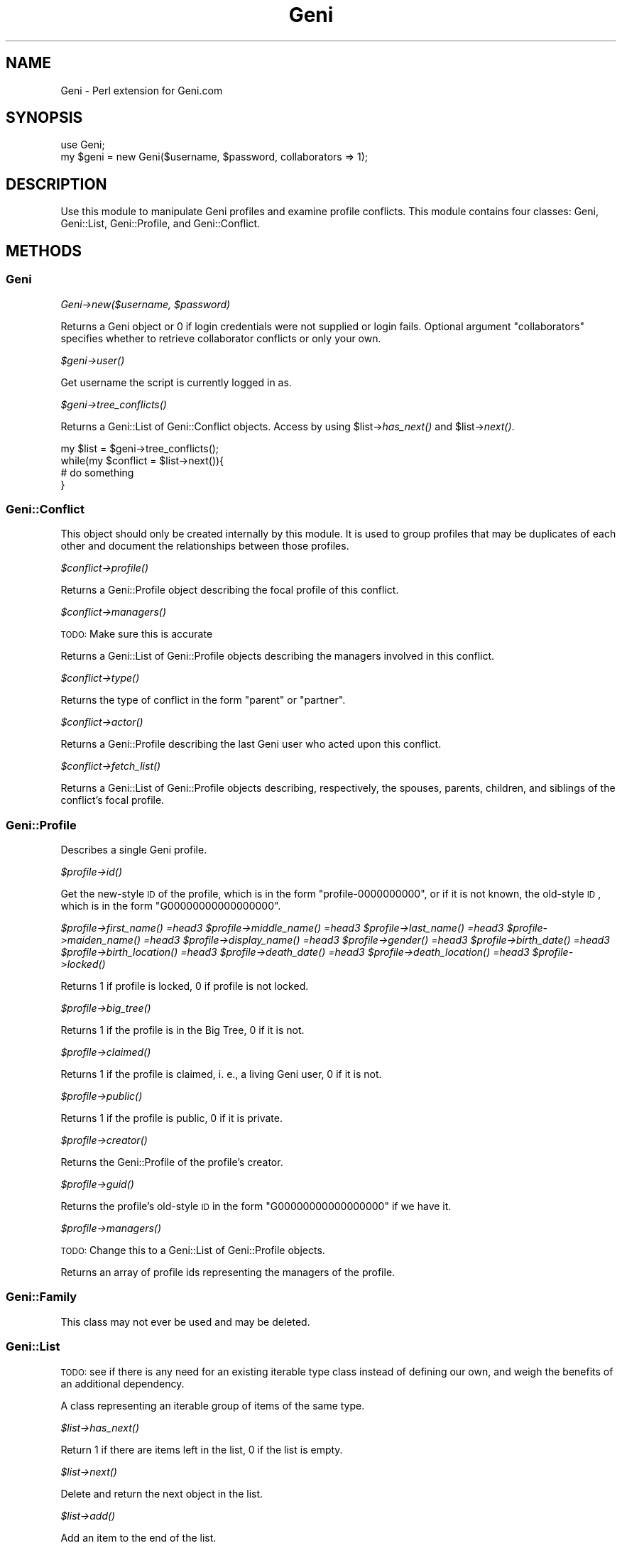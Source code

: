 .\" Automatically generated by Pod::Man 2.22 (Pod::Simple 3.07)
.\"
.\" Standard preamble:
.\" ========================================================================
.de Sp \" Vertical space (when we can't use .PP)
.if t .sp .5v
.if n .sp
..
.de Vb \" Begin verbatim text
.ft CW
.nf
.ne \\$1
..
.de Ve \" End verbatim text
.ft R
.fi
..
.\" Set up some character translations and predefined strings.  \*(-- will
.\" give an unbreakable dash, \*(PI will give pi, \*(L" will give a left
.\" double quote, and \*(R" will give a right double quote.  \*(C+ will
.\" give a nicer C++.  Capital omega is used to do unbreakable dashes and
.\" therefore won't be available.  \*(C` and \*(C' expand to `' in nroff,
.\" nothing in troff, for use with C<>.
.tr \(*W-
.ds C+ C\v'-.1v'\h'-1p'\s-2+\h'-1p'+\s0\v'.1v'\h'-1p'
.ie n \{\
.    ds -- \(*W-
.    ds PI pi
.    if (\n(.H=4u)&(1m=24u) .ds -- \(*W\h'-12u'\(*W\h'-12u'-\" diablo 10 pitch
.    if (\n(.H=4u)&(1m=20u) .ds -- \(*W\h'-12u'\(*W\h'-8u'-\"  diablo 12 pitch
.    ds L" ""
.    ds R" ""
.    ds C` ""
.    ds C' ""
'br\}
.el\{\
.    ds -- \|\(em\|
.    ds PI \(*p
.    ds L" ``
.    ds R" ''
'br\}
.\"
.\" Escape single quotes in literal strings from groff's Unicode transform.
.ie \n(.g .ds Aq \(aq
.el       .ds Aq '
.\"
.\" If the F register is turned on, we'll generate index entries on stderr for
.\" titles (.TH), headers (.SH), subsections (.SS), items (.Ip), and index
.\" entries marked with X<> in POD.  Of course, you'll have to process the
.\" output yourself in some meaningful fashion.
.ie \nF \{\
.    de IX
.    tm Index:\\$1\t\\n%\t"\\$2"
..
.    nr % 0
.    rr F
.\}
.el \{\
.    de IX
..
.\}
.\"
.\" Accent mark definitions (@(#)ms.acc 1.5 88/02/08 SMI; from UCB 4.2).
.\" Fear.  Run.  Save yourself.  No user-serviceable parts.
.    \" fudge factors for nroff and troff
.if n \{\
.    ds #H 0
.    ds #V .8m
.    ds #F .3m
.    ds #[ \f1
.    ds #] \fP
.\}
.if t \{\
.    ds #H ((1u-(\\\\n(.fu%2u))*.13m)
.    ds #V .6m
.    ds #F 0
.    ds #[ \&
.    ds #] \&
.\}
.    \" simple accents for nroff and troff
.if n \{\
.    ds ' \&
.    ds ` \&
.    ds ^ \&
.    ds , \&
.    ds ~ ~
.    ds /
.\}
.if t \{\
.    ds ' \\k:\h'-(\\n(.wu*8/10-\*(#H)'\'\h"|\\n:u"
.    ds ` \\k:\h'-(\\n(.wu*8/10-\*(#H)'\`\h'|\\n:u'
.    ds ^ \\k:\h'-(\\n(.wu*10/11-\*(#H)'^\h'|\\n:u'
.    ds , \\k:\h'-(\\n(.wu*8/10)',\h'|\\n:u'
.    ds ~ \\k:\h'-(\\n(.wu-\*(#H-.1m)'~\h'|\\n:u'
.    ds / \\k:\h'-(\\n(.wu*8/10-\*(#H)'\z\(sl\h'|\\n:u'
.\}
.    \" troff and (daisy-wheel) nroff accents
.ds : \\k:\h'-(\\n(.wu*8/10-\*(#H+.1m+\*(#F)'\v'-\*(#V'\z.\h'.2m+\*(#F'.\h'|\\n:u'\v'\*(#V'
.ds 8 \h'\*(#H'\(*b\h'-\*(#H'
.ds o \\k:\h'-(\\n(.wu+\w'\(de'u-\*(#H)/2u'\v'-.3n'\*(#[\z\(de\v'.3n'\h'|\\n:u'\*(#]
.ds d- \h'\*(#H'\(pd\h'-\w'~'u'\v'-.25m'\f2\(hy\fP\v'.25m'\h'-\*(#H'
.ds D- D\\k:\h'-\w'D'u'\v'-.11m'\z\(hy\v'.11m'\h'|\\n:u'
.ds th \*(#[\v'.3m'\s+1I\s-1\v'-.3m'\h'-(\w'I'u*2/3)'\s-1o\s+1\*(#]
.ds Th \*(#[\s+2I\s-2\h'-\w'I'u*3/5'\v'-.3m'o\v'.3m'\*(#]
.ds ae a\h'-(\w'a'u*4/10)'e
.ds Ae A\h'-(\w'A'u*4/10)'E
.    \" corrections for vroff
.if v .ds ~ \\k:\h'-(\\n(.wu*9/10-\*(#H)'\s-2\u~\d\s+2\h'|\\n:u'
.if v .ds ^ \\k:\h'-(\\n(.wu*10/11-\*(#H)'\v'-.4m'^\v'.4m'\h'|\\n:u'
.    \" for low resolution devices (crt and lpr)
.if \n(.H>23 .if \n(.V>19 \
\{\
.    ds : e
.    ds 8 ss
.    ds o a
.    ds d- d\h'-1'\(ga
.    ds D- D\h'-1'\(hy
.    ds th \o'bp'
.    ds Th \o'LP'
.    ds ae ae
.    ds Ae AE
.\}
.rm #[ #] #H #V #F C
.\" ========================================================================
.\"
.IX Title "Geni 3pm"
.TH Geni 3pm "2011-01-27" "perl v5.10.1" "User Contributed Perl Documentation"
.\" For nroff, turn off justification.  Always turn off hyphenation; it makes
.\" way too many mistakes in technical documents.
.if n .ad l
.nh
.SH "NAME"
Geni \- Perl extension for Geni.com
.SH "SYNOPSIS"
.IX Header "SYNOPSIS"
.Vb 1
\&        use Geni;
\&
\&        my $geni = new Geni($username, $password, collaborators => 1);
.Ve
.SH "DESCRIPTION"
.IX Header "DESCRIPTION"
Use this module to manipulate Geni profiles and examine profile conflicts.
This module contains four classes:  Geni, Geni::List, Geni::Profile, and
Geni::Conflict.
.SH "METHODS"
.IX Header "METHODS"
.SS "Geni"
.IX Subsection "Geni"
\fIGeni\->new($username, \f(CI$password\fI)\fR
.IX Subsection "Geni->new($username, $password)"
.PP
Returns a Geni object or 0 if login credentials were not supplied or login
fails. Optional argument \*(L"collaborators\*(R" specifies whether to retrieve
collaborator conflicts or only your own.
.PP
\fI\f(CI$geni\fI\->\fIuser()\fI\fR
.IX Subsection "$geni->user()"
.PP
Get username the script is currently logged in as.
.PP
\fI\f(CI$geni\fI\->\fItree_conflicts()\fI\fR
.IX Subsection "$geni->tree_conflicts()"
.PP
Returns a Geni::List of Geni::Conflict objects.  Access by using
\&\f(CW$list\fR\->\fIhas_next()\fR and \f(CW$list\fR\->\fInext()\fR.
.PP
.Vb 4
\&        my $list = $geni\->tree_conflicts();
\&        while(my $conflict = $list\->next()){
\&                # do something
\&        }
.Ve
.SS "Geni::Conflict"
.IX Subsection "Geni::Conflict"
This object should only be created internally by this module. It is used to group profiles that may be duplicates of each other and document the relationships between those profiles.
.PP
\fI\f(CI$conflict\fI\->\fIprofile()\fI\fR
.IX Subsection "$conflict->profile()"
.PP
Returns a Geni::Profile object describing the focal profile of this conflict.
.PP
\fI\f(CI$conflict\fI\->\fImanagers()\fI\fR
.IX Subsection "$conflict->managers()"
.PP
\&\s-1TODO:\s0 Make sure this is accurate
.PP
Returns a Geni::List of Geni::Profile objects describing the managers involved in this conflict.
.PP
\fI\f(CI$conflict\fI\->\fItype()\fI\fR
.IX Subsection "$conflict->type()"
.PP
Returns the type of conflict in the form \*(L"parent\*(R" or \*(L"partner\*(R".
.PP
\fI\f(CI$conflict\fI\->\fIactor()\fI\fR
.IX Subsection "$conflict->actor()"
.PP
Returns a Geni::Profile describing the last Geni user who acted upon this conflict.
.PP
\fI\f(CI$conflict\fI\->\fIfetch_list()\fI\fR
.IX Subsection "$conflict->fetch_list()"
.PP
Returns a Geni::List of Geni::Profile objects describing, respectively, the spouses, parents, children, and siblings of the conflict's focal profile.
.SS "Geni::Profile"
.IX Subsection "Geni::Profile"
Describes a single Geni profile.
.PP
\fI\f(CI$profile\fI\->\fIid()\fI\fR
.IX Subsection "$profile->id()"
.PP
Get the new-style \s-1ID\s0 of the profile, which is in the form \*(L"profile\-0000000000\*(R", or if it is not known, the old-style \s-1ID\s0, which is in the form \*(L"G00000000000000000\*(R".
.PP
\fI\f(CI$profile\fI\->\fIfirst_name()\fI =head3 \f(CI$profile\fI\->\fImiddle_name()\fI =head3 \f(CI$profile\fI\->\fIlast_name()\fI =head3 \f(CI$profile\fI\->\fImaiden_name()\fI =head3 \f(CI$profile\fI\->\fIdisplay_name()\fI =head3 \f(CI$profile\fI\->\fIgender()\fI =head3 \f(CI$profile\fI\->\fIbirth_date()\fI =head3 \f(CI$profile\fI\->\fIbirth_location()\fI =head3 \f(CI$profile\fI\->\fIdeath_date()\fI =head3 \f(CI$profile\fI\->\fIdeath_location()\fI =head3 \f(CI$profile\fI\->\fIlocked()\fI\fR
.IX Subsection "$profile->first_name() =head3 $profile->middle_name() =head3 $profile->last_name() =head3 $profile->maiden_name() =head3 $profile->display_name() =head3 $profile->gender() =head3 $profile->birth_date() =head3 $profile->birth_location() =head3 $profile->death_date() =head3 $profile->death_location() =head3 $profile->locked()"
.PP
Returns 1 if profile is locked, 0 if profile is not locked.
.PP
\fI\f(CI$profile\fI\->\fIbig_tree()\fI\fR
.IX Subsection "$profile->big_tree()"
.PP
Returns 1 if the profile is in the Big Tree, 0 if it is not.
.PP
\fI\f(CI$profile\fI\->\fIclaimed()\fI\fR
.IX Subsection "$profile->claimed()"
.PP
Returns 1 if the profile is claimed, i. e., a living Geni user, 0 if it is not.
.PP
\fI\f(CI$profile\fI\->\fIpublic()\fI\fR
.IX Subsection "$profile->public()"
.PP
Returns 1 if the profile is public, 0 if it is private.
.PP
\fI\f(CI$profile\fI\->\fIcreator()\fI\fR
.IX Subsection "$profile->creator()"
.PP
Returns the Geni::Profile of the profile's creator.
.PP
\fI\f(CI$profile\fI\->\fIguid()\fI\fR
.IX Subsection "$profile->guid()"
.PP
Returns the profile's old-style \s-1ID\s0 in the form \*(L"G00000000000000000\*(R" if we have it.
.PP
\fI\f(CI$profile\fI\->\fImanagers()\fI\fR
.IX Subsection "$profile->managers()"
.PP
\&\s-1TODO:\s0 Change this to a Geni::List of Geni::Profile objects.
.PP
Returns an array of profile ids representing the managers of the profile.
.SS "Geni::Family"
.IX Subsection "Geni::Family"
This class may not ever be used and may be deleted.
.SS "Geni::List"
.IX Subsection "Geni::List"
\&\s-1TODO:\s0 see if there is any need for an existing iterable type class instead of defining our own, and weigh the benefits of an additional dependency.
.PP
A class representing an iterable group of items of the same type.
.PP
\fI\f(CI$list\fI\->\fIhas_next()\fI\fR
.IX Subsection "$list->has_next()"
.PP
Return 1 if there are items left in the list, 0 if the list is empty.
.PP
\fI\f(CI$list\fI\->\fInext()\fI\fR
.IX Subsection "$list->next()"
.PP
Delete and return the next object in the list.
.PP
\fI\f(CI$list\fI\->\fIadd()\fI\fR
.IX Subsection "$list->add()"
.PP
Add an item to the end of the list.
.PP
\fI\f(CI$list\fI\->\fIcount()\fI\fR
.IX Subsection "$list->count()"
.PP
Return the number of items remaining in the list.
.SH "SEEALSO"
.IX Header "SEEALSO"
GitHub: https://github.com/erinspice/geni\-perl
.SH "AUTHOR"
.IX Header "AUTHOR"
Erin Spiceland <lt>erin@thespicelands.com<gt>
Erin is a software developer and part-time amateur genealogist, as well as
a Geni Curator.
.SH "COPYRIGHT AND LICENSE"
.IX Header "COPYRIGHT AND LICENSE"
Copyright (C) 2010\-2011 by Erin Spiceland
.PP
This library is free software; you can redistribute it and/or modify
it under the same terms as Perl itself, either Perl version 5.10.1 or,
at your option, any later version of Perl 5 you may have available.

